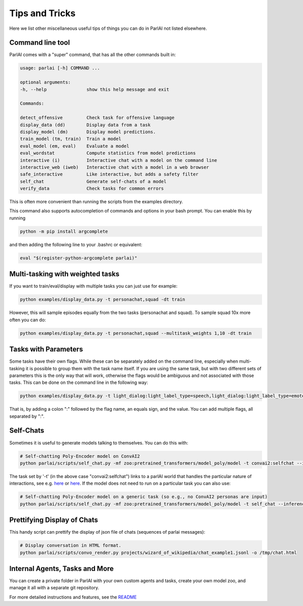 Tips and Tricks
===================================

Here we list other miscellaneous useful tips of things you can do in ParlAI not listed elsewhere.


Command line tool
#################

ParlAI comes with a "super" command, that has all the other commands built in:

.. code-block:: bash

  usage: parlai [-h] COMMAND ...

  optional arguments:
  -h, --help               show this help message and exit

  Commands:

  detect_offensive         Check task for offensive language
  display_data (dd)        Display data from a task
  display_model (dm)       Display model predictions.
  train_model (tm, train)  Train a model
  eval_model (em, eval)    Evaluate a model
  eval_wordstat            Compute statistics from model predictions
  interactive (i)          Interactive chat with a model on the command line
  interactive_web (iweb)   Interactive chat with a model in a web browser
  safe_interactive         Like interactive, but adds a safety filter
  self_chat                Generate self-chats of a model
  verify_data              Check tasks for common errors

This is often more convenient than running the scripts from the examples directory.

This command also supports autocompletion of commands and options in your bash
prompt.  You can enable this by running

.. code-block:: bash

   python -m pip install argcomplete

and then adding the following line to your .bashrc or equivalent:

.. code-block:: bash

  eval "$(register-python-argcomplete parlai)"



Multi-tasking with weighted tasks
#################################

If you want to train/eval/display with multiple tasks you can just use for example:

.. code-block:: bash

  python examples/display_data.py -t personachat,squad -dt train

However, this will sample episodes equally from the two tasks (personachat and squad).
To sample squad 10x more often you can do:

.. code-block:: bash

  python examples/display_data.py -t personachat,squad --multitask_weights 1,10 -dt train


Tasks with Parameters
#####################

Some tasks have their own flags. While these can be separately added on the command line, especially
when multi-tasking it is possible to group them with the task name itself.
If you are using the same task, but with two different sets of parameters this is the only way that
will work, otherwise the flags would be ambiguous and not associated with those tasks.
This can be done on the command line in the following way:

.. code-block:: bash

  python examples/display_data.py -t light_dialog:light_label_type=speech,light_dialog:light_label_type=emote -dt train

That is, by adding a colon ":" followed by the flag name, an equals sign, and the value.
You can add multiple flags, all separated by ":".


Self-Chats
##########

Sometimes it is useful to generate models talking to themselves. You can do this with:

.. code-block:: python

   # Self-chatting Poly-Encoder model on ConvAI2
   python parlai/scripts/self_chat.py -mf zoo:pretrained_transformers/model_poly/model -t convai2:selfchat --inference topk -ne 10 --display-examples True -dt valid

The task set by '-t' (in the above case "convai2:selfchat") links to a parlAI world that handles the particular nature of interactions, see e.g. `here <https://github.com/facebookresearch/ParlAI/blob/master/parlai/tasks/convai2/worlds.py#L98>`__ 
or `here <https://github.com/facebookresearch/ParlAI/blob/master/parlai/tasks/wizard_of_wikipedia/worlds.py#L106>`__.
If the model does not need to run on a particular task you can also use:
  

.. code-block:: python

   # Self-chatting Poly-Encoder model on a generic task (so e.g., no ConvAI2 personas are input)
   python parlai/scripts/self_chat.py -mf zoo:pretrained_transformers/model_poly/model -t self_chat --inference topk -ne 10 --display-examples True -dt valid


Prettifying Display of Chats
############################

This handy script can prettify the display of json file of chats (sequences of parlai messages):

.. code-block:: python

   # Display conversation in HTML format.
   python parlai/scripts/convo_render.py projects/wizard_of_wikipedia/chat_example1.jsonl -o /tmp/chat.html 


Internal Agents, Tasks and More
###############################

You can create a private folder in ParlAI with your own custom agents and tasks,
create your own model zoo, and manage it all with a separate git repository.

For more detailed instructions and features, see the `README <http://github.com/facebookresearch/ParlAI/blob/master/example_parlai_internal>`_
